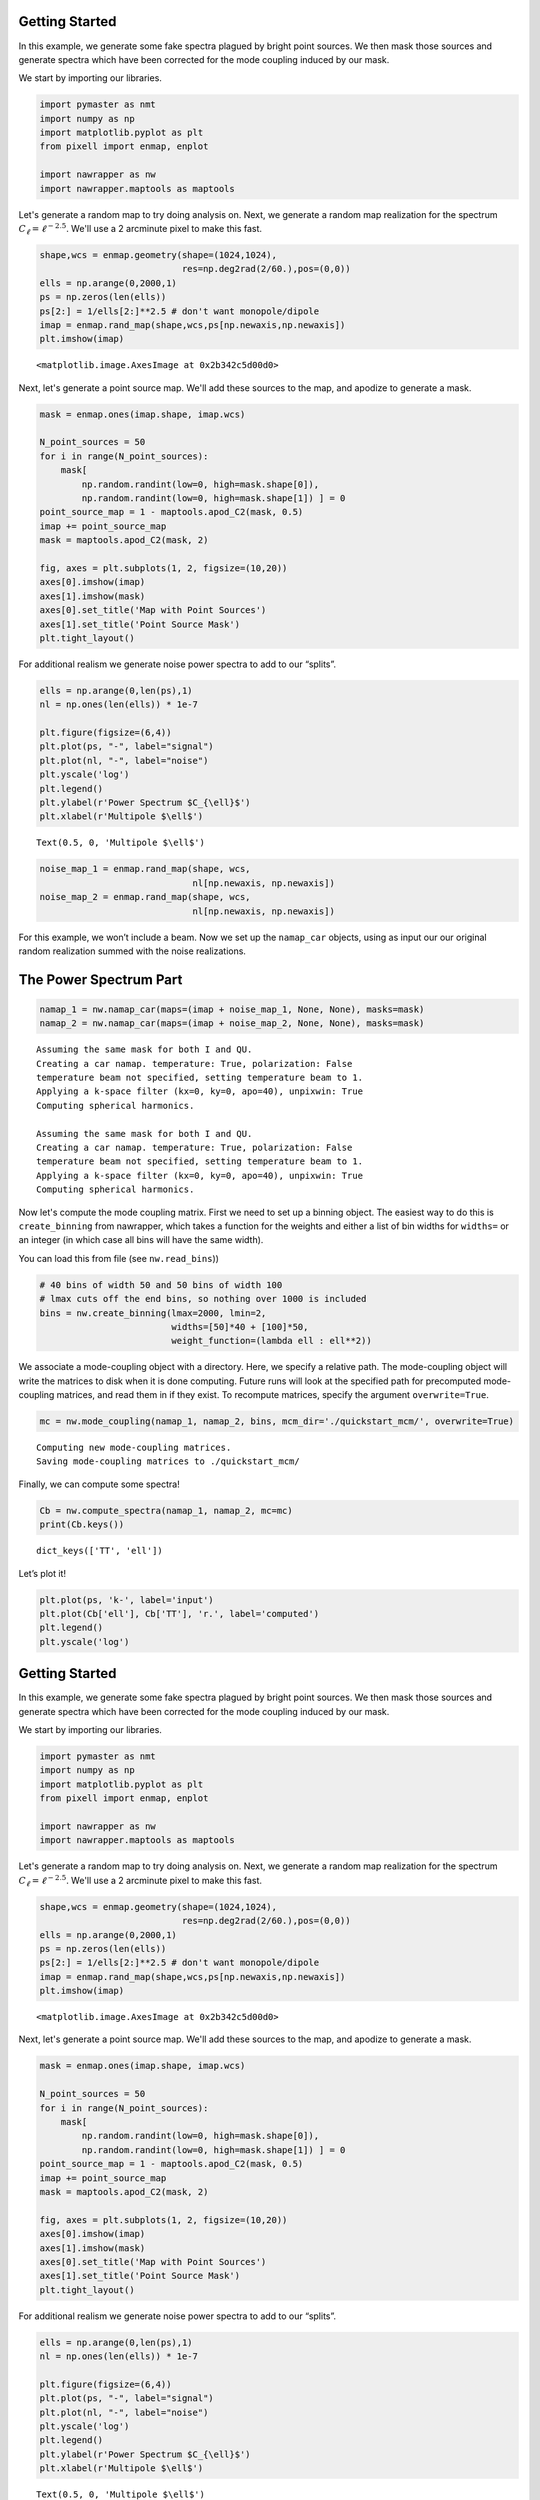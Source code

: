 
.. _quickstart:

Getting Started
===============

In this example, we generate some fake spectra plagued by bright point
sources. We then mask those sources and generate spectra which have been
corrected for the mode coupling induced by our mask.

We start by importing our libraries.

.. code:: python

    import pymaster as nmt
    import numpy as np
    import matplotlib.pyplot as plt
    from pixell import enmap, enplot
    
    import nawrapper as nw
    import nawrapper.maptools as maptools

Let's generate a random map to try doing analysis on. Next, we generate
a random map realization for the spectrum
:math:`C_{\ell} = \ell^{-2.5}`. We'll use a 2 arcminute pixel to make
this fast.

.. code:: python

    shape,wcs = enmap.geometry(shape=(1024,1024),
                               res=np.deg2rad(2/60.),pos=(0,0))
    ells = np.arange(0,2000,1)
    ps = np.zeros(len(ells))
    ps[2:] = 1/ells[2:]**2.5 # don't want monopole/dipole
    imap = enmap.rand_map(shape,wcs,ps[np.newaxis,np.newaxis])
    plt.imshow(imap)




.. parsed-literal::

    <matplotlib.image.AxesImage at 0x2b342c5d00d0>




.. image:: ../_static/getting_started_files/getting_started_4_1.png
   :width: 285px
   :height: 257px


Next, let's generate a point source map. We'll add these sources to the
map, and apodize to generate a mask.

.. code:: python

    mask = enmap.ones(imap.shape, imap.wcs)
    
    N_point_sources = 50
    for i in range(N_point_sources):
        mask[ 
            np.random.randint(low=0, high=mask.shape[0]), 
            np.random.randint(low=0, high=mask.shape[1]) ] = 0
    point_source_map = 1 - maptools.apod_C2(mask, 0.5)
    imap += point_source_map
    mask = maptools.apod_C2(mask, 2)
    
    fig, axes = plt.subplots(1, 2, figsize=(10,20))
    axes[0].imshow(imap)
    axes[1].imshow(mask)
    axes[0].set_title('Map with Point Sources')
    axes[1].set_title('Point Source Mask')
    plt.tight_layout()



.. image:: ../_static/getting_started_files/getting_started_6_0.png
   :width: 712px
   :height: 347px


For additional realism we generate noise power spectra to add to our
“splits”.

.. code:: python

    ells = np.arange(0,len(ps),1)
    nl = np.ones(len(ells)) * 1e-7
    
    plt.figure(figsize=(6,4))
    plt.plot(ps, "-", label="signal")
    plt.plot(nl, "-", label="noise")
    plt.yscale('log')
    plt.legend()
    plt.ylabel(r'Power Spectrum $C_{\ell}$')
    plt.xlabel(r'Multipole $\ell$')




.. parsed-literal::

    Text(0.5, 0, 'Multipole $\\ell$')




.. image:: ../_static/getting_started_files/getting_started_8_1.png
   :width: 413px
   :height: 277px


.. code:: python

    noise_map_1 = enmap.rand_map(shape, wcs,
                                 nl[np.newaxis, np.newaxis])
    noise_map_2 = enmap.rand_map(shape, wcs,
                                 nl[np.newaxis, np.newaxis])

For this example, we won’t include a beam. Now we set up the
``namap_car`` objects, using as input our our original random
realization summed with the noise realizations.

The Power Spectrum Part
=======================

.. code:: python

    namap_1 = nw.namap_car(maps=(imap + noise_map_1, None, None), masks=mask)
    namap_2 = nw.namap_car(maps=(imap + noise_map_2, None, None), masks=mask)


.. parsed-literal::

    Assuming the same mask for both I and QU.
    Creating a car namap. temperature: True, polarization: False
    temperature beam not specified, setting temperature beam to 1.
    Applying a k-space filter (kx=0, ky=0, apo=40), unpixwin: True
    Computing spherical harmonics.
    
    Assuming the same mask for both I and QU.
    Creating a car namap. temperature: True, polarization: False
    temperature beam not specified, setting temperature beam to 1.
    Applying a k-space filter (kx=0, ky=0, apo=40), unpixwin: True
    Computing spherical harmonics.
    


Now let's compute the mode coupling matrix. First we need to set up a
binning object. The easiest way to do this is ``create_binning`` from
nawrapper, which takes a function for the weights and either a list of
bin widths for ``widths=`` or an integer (in which case all bins will
have the same width).

You can load this from file (see ``nw.read_bins``))

.. code:: python

    # 40 bins of width 50 and 50 bins of width 100
    # lmax cuts off the end bins, so nothing over 1000 is included
    bins = nw.create_binning(lmax=2000, lmin=2, 
                             widths=[50]*40 + [100]*50, 
                             weight_function=(lambda ell : ell**2))

We associate a mode-coupling object with a directory. Here, we specify a
relative path. The mode-coupling object will write the matrices to disk
when it is done computing. Future runs will look at the specified path
for precomputed mode-coupling matrices, and read them in if they exist.
To recompute matrices, specify the argument ``overwrite=True``.

.. code:: python

    mc = nw.mode_coupling(namap_1, namap_2, bins, mcm_dir='./quickstart_mcm/', overwrite=True)


.. parsed-literal::

    Computing new mode-coupling matrices.
    Saving mode-coupling matrices to ./quickstart_mcm/


Finally, we can compute some spectra!

.. code:: python

    Cb = nw.compute_spectra(namap_1, namap_2, mc=mc)
    print(Cb.keys())


.. parsed-literal::

    dict_keys(['TT', 'ell'])


Let’s plot it!

.. code:: python

    plt.plot(ps, 'k-', label='input')
    plt.plot(Cb['ell'], Cb['TT'], 'r.', label='computed')
    plt.legend()
    plt.yscale('log')



.. image:: ../_static/getting_started_files/getting_started_20_0.png
   :width: 386px
   :height: 251px


.. _quickstart:

Getting Started
===============

In this example, we generate some fake spectra plagued by bright point
sources. We then mask those sources and generate spectra which have been
corrected for the mode coupling induced by our mask.

We start by importing our libraries.

.. code:: python

    import pymaster as nmt
    import numpy as np
    import matplotlib.pyplot as plt
    from pixell import enmap, enplot
    
    import nawrapper as nw
    import nawrapper.maptools as maptools

Let's generate a random map to try doing analysis on. Next, we generate
a random map realization for the spectrum
:math:`C_{\ell} = \ell^{-2.5}`. We'll use a 2 arcminute pixel to make
this fast.

.. code:: python

    shape,wcs = enmap.geometry(shape=(1024,1024),
                               res=np.deg2rad(2/60.),pos=(0,0))
    ells = np.arange(0,2000,1)
    ps = np.zeros(len(ells))
    ps[2:] = 1/ells[2:]**2.5 # don't want monopole/dipole
    imap = enmap.rand_map(shape,wcs,ps[np.newaxis,np.newaxis])
    plt.imshow(imap)




.. parsed-literal::

    <matplotlib.image.AxesImage at 0x2b342c5d00d0>




.. image:: ../_static/getting_started_files/getting_started_4_1.png
   :width: 285px
   :height: 257px


Next, let's generate a point source map. We'll add these sources to the
map, and apodize to generate a mask.

.. code:: python

    mask = enmap.ones(imap.shape, imap.wcs)
    
    N_point_sources = 50
    for i in range(N_point_sources):
        mask[ 
            np.random.randint(low=0, high=mask.shape[0]), 
            np.random.randint(low=0, high=mask.shape[1]) ] = 0
    point_source_map = 1 - maptools.apod_C2(mask, 0.5)
    imap += point_source_map
    mask = maptools.apod_C2(mask, 2)
    
    fig, axes = plt.subplots(1, 2, figsize=(10,20))
    axes[0].imshow(imap)
    axes[1].imshow(mask)
    axes[0].set_title('Map with Point Sources')
    axes[1].set_title('Point Source Mask')
    plt.tight_layout()



.. image:: ../_static/getting_started_files/getting_started_6_0.png
   :width: 712px
   :height: 347px


For additional realism we generate noise power spectra to add to our
“splits”.

.. code:: python

    ells = np.arange(0,len(ps),1)
    nl = np.ones(len(ells)) * 1e-7
    
    plt.figure(figsize=(6,4))
    plt.plot(ps, "-", label="signal")
    plt.plot(nl, "-", label="noise")
    plt.yscale('log')
    plt.legend()
    plt.ylabel(r'Power Spectrum $C_{\ell}$')
    plt.xlabel(r'Multipole $\ell$')




.. parsed-literal::

    Text(0.5, 0, 'Multipole $\\ell$')




.. image:: ../_static/getting_started_files/getting_started_8_1.png
   :width: 413px
   :height: 277px


.. code:: python

    noise_map_1 = enmap.rand_map(shape, wcs,
                                 nl[np.newaxis, np.newaxis])
    noise_map_2 = enmap.rand_map(shape, wcs,
                                 nl[np.newaxis, np.newaxis])

For this example, we won’t include a beam. Now we set up the
``namap_car`` objects, using as input our our original random
realization summed with the noise realizations.

The Power Spectrum Part
=======================

.. code:: python

    namap_1 = nw.namap_car(maps=(imap + noise_map_1, None, None), masks=mask)
    namap_2 = nw.namap_car(maps=(imap + noise_map_2, None, None), masks=mask)


.. parsed-literal::

    Assuming the same mask for both I and QU.
    Creating a car namap. temperature: True, polarization: False
    temperature beam not specified, setting temperature beam to 1.
    Applying a k-space filter (kx=0, ky=0, apo=40), unpixwin: True
    Computing spherical harmonics.
    
    Assuming the same mask for both I and QU.
    Creating a car namap. temperature: True, polarization: False
    temperature beam not specified, setting temperature beam to 1.
    Applying a k-space filter (kx=0, ky=0, apo=40), unpixwin: True
    Computing spherical harmonics.
    


Now let's compute the mode coupling matrix. First we need to set up a
binning object. The easiest way to do this is ``create_binning`` from
nawrapper, which takes a function for the weights and either a list of
bin widths for ``widths=`` or an integer (in which case all bins will
have the same width).

You can load this from file (see ``nw.read_bins``))

.. code:: python

    # 40 bins of width 50 and 50 bins of width 100
    # lmax cuts off the end bins, so nothing over 1000 is included
    bins = nw.create_binning(lmax=2000, lmin=2, 
                             widths=[50]*40 + [100]*50, 
                             weight_function=(lambda ell : ell**2))

We associate a mode-coupling object with a directory. Here, we specify a
relative path. The mode-coupling object will write the matrices to disk
when it is done computing. Future runs will look at the specified path
for precomputed mode-coupling matrices, and read them in if they exist.
To recompute matrices, specify the argument ``overwrite=True``.

.. code:: python

    mc = nw.mode_coupling(namap_1, namap_2, bins, mcm_dir='./quickstart_mcm/', overwrite=True)


.. parsed-literal::

    Computing new mode-coupling matrices.
    Saving mode-coupling matrices to ./quickstart_mcm/


Finally, we can compute some spectra!

.. code:: python

    Cb = nw.compute_spectra(namap_1, namap_2, mc=mc)
    print(Cb.keys())


.. parsed-literal::

    dict_keys(['TT', 'ell'])


Let’s plot it!

.. code:: python

    plt.plot(ps, 'k-', label='input')
    plt.plot(Cb['ell'], Cb['TT'], 'r.', label='computed')
    plt.legend()
    plt.yscale('log')



.. image:: ../_static/getting_started_files/getting_started_20_0.png
   :width: 386px
   :height: 251px

